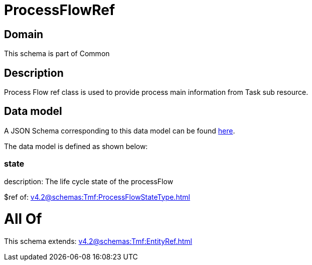 = ProcessFlowRef

[#domain]
== Domain

This schema is part of Common

[#description]
== Description

Process Flow ref class is used to provide process main information from Task sub resource.


[#data_model]
== Data model

A JSON Schema corresponding to this data model can be found https://tmforum.org[here].

The data model is defined as shown below:


=== state
description: The life cycle state of the processFlow

$ref of: xref:v4.2@schemas:Tmf:ProcessFlowStateType.adoc[]


= All Of 
This schema extends: xref:v4.2@schemas:Tmf:EntityRef.adoc[]
